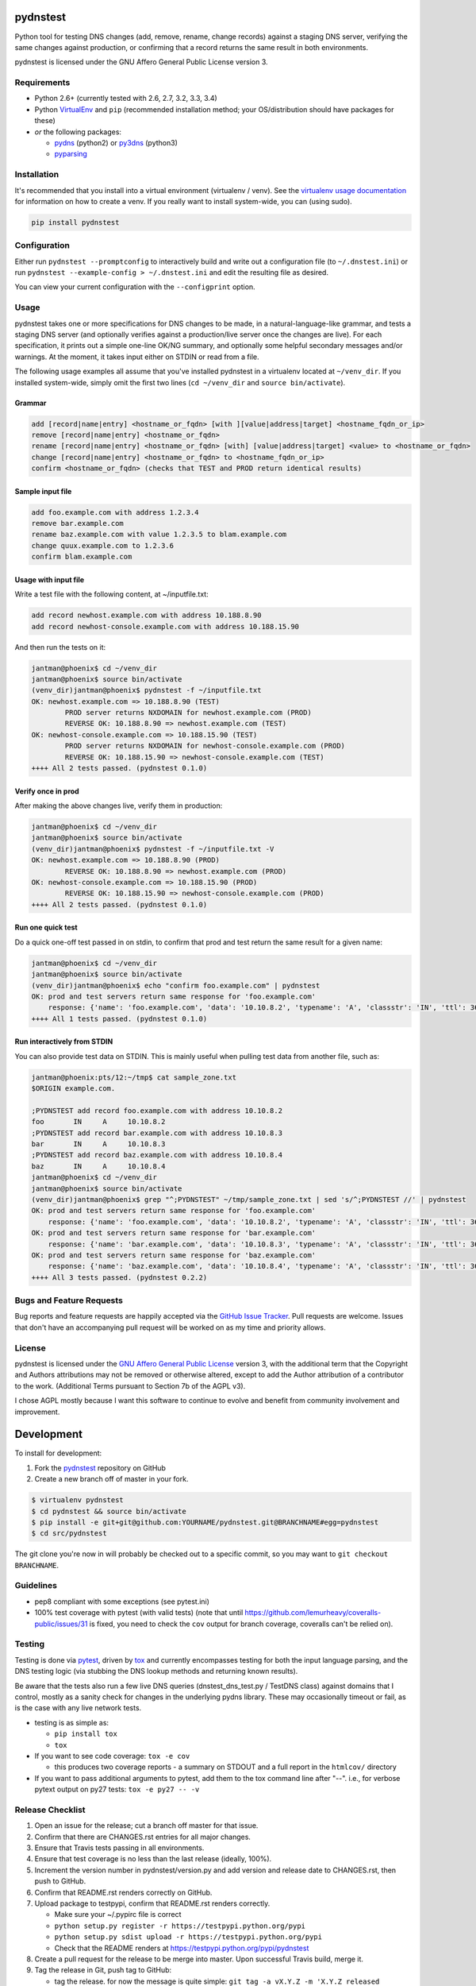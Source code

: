 pydnstest
=========

.. image:: https://pypip.in/v/pydnstest/badge.png
   :target: https://crate.io/packages/pydnstest

.. image:: https://pypip.in/d/pydnstest/badge.png
   :target: https://crate.io/packages/pydnstest

.. image:: https://landscape.io/github/jantman/pydnstest/master/badges
   :target: https://landscape.io/github/jantman/pydnstest

.. image:: https://secure.travis-ci.org/jantman/pydnstest.png?branch=master
   :target: http://travis-ci.org/jantman/pydnstest
   :alt: travis-ci for master branch

.. image:: https://codecov.io/github/jantman/pydnstest/coverage.svg?branch=master
   :target: https://codecov.io/github/jantman/pydnstest?branch=master
   :alt: coverage report for master branch

.. image:: http://www.repostatus.org/badges/0.1.0/active.svg
   :alt: Project Status: Active - The project has reached a stable, usable state and is being actively developed.
   :target: http://www.repostatus.org/#active

Python tool for testing DNS changes (add, remove, rename, change records)
against a staging DNS server, verifying the same changes against production,
or confirming that a record returns the same result in both environments.

pydnstest is licensed under the GNU Affero General Public License version 3.

Requirements
------------

* Python 2.6+ (currently tested with 2.6, 2.7, 3.2, 3.3, 3.4)
* Python `VirtualEnv <http://www.virtualenv.org/>`_ and ``pip`` (recommended installation method; your OS/distribution should have packages for these)
* *or* the following packages:

  * `pydns <https://pypi.python.org/pypi/pydns>`_ (python2) or `py3dns <https://pypi.python.org/pypi/py3dns>`_ (python3)
  * `pyparsing <https://pypi.python.org/pypi/pyparsing>`_

Installation
------------

It's recommended that you install into a virtual environment (virtualenv /
venv). See the `virtualenv usage documentation <http://www.virtualenv.org/en/latest/>`_
for information on how to create a venv. If you really want to install
system-wide, you can (using sudo).

.. code-block:: bash

    pip install pydnstest

Configuration
-------------

Either run ``pydnstest --promptconfig`` to interactively build and write out a configuration file
(to ``~/.dnstest.ini``) or run ``pydnstest --example-config > ~/.dnstest.ini`` and edit the
resulting file as desired.

You can view your current configuration with the ``--configprint`` option.

Usage
-----

pydnstest takes one or more specifications for DNS changes to be made, in a natural-language-like grammar, and tests a staging DNS server (and optionally verifies against a production/live server once the changes are live). For each specification, it prints out a simple one-line OK/NG summary, and optionally some helpful secondary messages and/or warnings. At the moment, it takes input either on STDIN or read from a file.

The following usage examples all assume that you've installed pydnstest in a
virtualenv located at ``~/venv_dir``. If you installed system-wide, simply
omit the first two lines (``cd ~/venv_dir`` and ``source bin/activate``).

Grammar
^^^^^^^

.. code-block:: bash

    add [record|name|entry] <hostname_or_fqdn> [with ][value|address|target] <hostname_fqdn_or_ip>
    remove [record|name|entry] <hostname_or_fqdn>
    rename [record|name|entry] <hostname_or_fqdn> [with] [value|address|target] <value> to <hostname_or_fqdn>
    change [record|name|entry] <hostname_or_fqdn> to <hostname_fqdn_or_ip>
    confirm <hostname_or_fqdn> (checks that TEST and PROD return identical results)

Sample input file
^^^^^^^^^^^^^^^^^

.. code-block:: bash

    add foo.example.com with address 1.2.3.4
    remove bar.example.com
    rename baz.example.com with value 1.2.3.5 to blam.example.com
    change quux.example.com to 1.2.3.6
    confirm blam.example.com

Usage with input file
^^^^^^^^^^^^^^^^^^^^^

Write a test file with the following content, at ~/inputfile.txt:

.. code-block:: bash

    add record newhost.example.com with address 10.188.8.90
    add record newhost-console.example.com with address 10.188.15.90

And then run the tests on it:

.. code-block:: bash

    jantman@phoenix$ cd ~/venv_dir
    jantman@phoenix$ source bin/activate
    (venv_dir)jantman@phoenix$ pydnstest -f ~/inputfile.txt
    OK: newhost.example.com => 10.188.8.90 (TEST)
            PROD server returns NXDOMAIN for newhost.example.com (PROD)
            REVERSE OK: 10.188.8.90 => newhost.example.com (TEST)
    OK: newhost-console.example.com => 10.188.15.90 (TEST)
            PROD server returns NXDOMAIN for newhost-console.example.com (PROD)
            REVERSE OK: 10.188.15.90 => newhost-console.example.com (TEST)
    ++++ All 2 tests passed. (pydnstest 0.1.0)


Verify once in prod
^^^^^^^^^^^^^^^^^^^

After making the above changes live, verify them in production:

.. code-block:: bash

    jantman@phoenix$ cd ~/venv_dir
    jantman@phoenix$ source bin/activate
    (venv_dir)jantman@phoenix$ pydnstest -f ~/inputfile.txt -V
    OK: newhost.example.com => 10.188.8.90 (PROD)
            REVERSE OK: 10.188.8.90 => newhost.example.com (PROD)
    OK: newhost-console.example.com => 10.188.15.90 (PROD)
            REVERSE OK: 10.188.15.90 => newhost-console.example.com (PROD)
    ++++ All 2 tests passed. (pydnstest 0.1.0)

Run one quick test
^^^^^^^^^^^^^^^^^^

Do a quick one-off test passed in on stdin, to confirm that prod and test
return the same result for a given name:

.. code-block:: bash

    jantman@phoenix$ cd ~/venv_dir
    jantman@phoenix$ source bin/activate
    (venv_dir)jantman@phoenix$ echo "confirm foo.example.com" | pydnstest
    OK: prod and test servers return same response for 'foo.example.com' 
        response: {'name': 'foo.example.com', 'data': '10.10.8.2', 'typename': 'A', 'classstr': 'IN', 'ttl': 360, 'type': 1, 'class': 1, 'rdlength': 4}
    ++++ All 1 tests passed. (pydnstest 0.1.0)

Run interactively from STDIN
^^^^^^^^^^^^^^^^^^^^^^^^^^^^^

You can also provide test data on STDIN. This is mainly useful when pulling test data
from another file, such as:

.. code-block:: bash

    jantman@phoenix:pts/12:~/tmp$ cat sample_zone.txt 
    $ORIGIN example.com.
    
    ;PYDNSTEST add record foo.example.com with address 10.10.8.2
    foo       IN     A     10.10.8.2
    ;PYDNSTEST add record bar.example.com with address 10.10.8.3
    bar       IN     A     10.10.8.3
    ;PYDNSTEST add record baz.example.com with address 10.10.8.4
    baz       IN     A     10.10.8.4
    jantman@phoenix$ cd ~/venv_dir
    jantman@phoenix$ source bin/activate
    (venv_dir)jantman@phoenix$ grep "^;PYDNSTEST" ~/tmp/sample_zone.txt | sed 's/^;PYDNSTEST //' | pydnstest
    OK: prod and test servers return same response for 'foo.example.com' 
        response: {'name': 'foo.example.com', 'data': '10.10.8.2', 'typename': 'A', 'classstr': 'IN', 'ttl': 360, 'type': 1, 'class': 1, 'rdlength': 4}
    OK: prod and test servers return same response for 'bar.example.com' 
        response: {'name': 'bar.example.com', 'data': '10.10.8.3', 'typename': 'A', 'classstr': 'IN', 'ttl': 360, 'type': 1, 'class': 1, 'rdlength': 4}
    OK: prod and test servers return same response for 'baz.example.com' 
        response: {'name': 'baz.example.com', 'data': '10.10.8.4', 'typename': 'A', 'classstr': 'IN', 'ttl': 360, 'type': 1, 'class': 1, 'rdlength': 4}
    ++++ All 3 tests passed. (pydnstest 0.2.2)

Bugs and Feature Requests
-------------------------

Bug reports and feature requests are happily accepted via the `GitHub Issue Tracker <https://github.com/jantman/pydnstest/issues>`_. Pull requests are
welcome. Issues that don't have an accompanying pull request will be worked on
as my time and priority allows.

License
-------

pydnstest is licensed under the `GNU Affero General Public
License <http://www.gnu.org/licenses/agpl-3.0.html>`_ version 3, with the
additional term that the Copyright and Authors attributions may not be removed
or otherwise altered, except to add the Author attribution of a contributor to
the work. (Additional Terms pursuant to Section 7b of the AGPL v3).

I chose AGPL mostly because I want this software to continue to evolve and
benefit from community involvement and improvement.

Development
===========

To install for development:

1. Fork the `pydnstest <https://github.com/jantman/pydnstest>`_ repository on GitHub
2. Create a new branch off of master in your fork.

.. code-block:: bash

    $ virtualenv pydnstest
    $ cd pydnstest && source bin/activate
    $ pip install -e git+git@github.com:YOURNAME/pydnstest.git@BRANCHNAME#egg=pydnstest
    $ cd src/pydnstest

The git clone you're now in will probably be checked out to a specific commit,
so you may want to ``git checkout BRANCHNAME``.

Guidelines
----------

* pep8 compliant with some exceptions (see pytest.ini)
* 100% test coverage with pytest (with valid tests) (note that until
  https://github.com/lemurheavy/coveralls-public/issues/31 is fixed, you
  need to check the ``cov`` output for branch coverage, coveralls can't
  be relied on).

Testing
-------

Testing is done via `pytest <http://pytest.org/latest/>`_, driven by `tox <http://tox.testrun.org/>`_
and currently encompasses testing for both the input language parsing, and the
DNS testing logic (via stubbing the DNS lookup methods and returning known
results). 

Be aware that the tests also run a few live DNS queries (dnstest_dns_test.py /
TestDNS class) against domains that I control, mostly as a sanity check for
changes in the underlying pydns library. These may occasionally timeout or
fail, as is the case with any live network tests.

* testing is as simple as:

  * ``pip install tox``
  * ``tox``

* If you want to see code coverage: ``tox -e cov``

  * this produces two coverage reports - a summary on STDOUT and a full report in the ``htmlcov/`` directory

* If you want to pass additional arguments to pytest, add them to the tox command line after "--". i.e., for verbose pytext output on py27 tests: ``tox -e py27 -- -v``

Release Checklist
-----------------

1. Open an issue for the release; cut a branch off master for that issue.
2. Confirm that there are CHANGES.rst entries for all major changes.
3. Ensure that Travis tests passing in all environments.
4. Ensure that test coverage is no less than the last release (ideally, 100%).
5. Increment the version number in pydnstest/version.py and add version and release date to CHANGES.rst, then push to GitHub.
6. Confirm that README.rst renders correctly on GitHub.
7. Upload package to testpypi, confirm that README.rst renders correctly.

   * Make sure your ~/.pypirc file is correct
   * ``python setup.py register -r https://testpypi.python.org/pypi``
   * ``python setup.py sdist upload -r https://testpypi.python.org/pypi``
   * Check that the README renders at https://testpypi.python.org/pypi/pydnstest

8. Create a pull request for the release to be merge into master. Upon successful Travis build, merge it.
9. Tag the release in Git, push tag to GitHub:

   * tag the release. for now the message is quite simple: ``git tag -a vX.Y.Z -m 'X.Y.Z released YYYY-MM-DD'``
   * push the tag to GitHub: ``git push origin vX.Y.Z``

11. Upload package to live pypi:

    * ``python setup.py sdist upload``

10. make sure any GH issues fixed in the release were closed.

